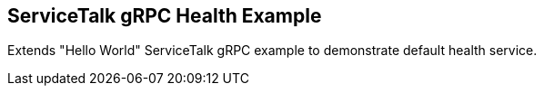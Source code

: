 == ServiceTalk gRPC Health Example

Extends "Hello World" ServiceTalk gRPC example to demonstrate default health service.